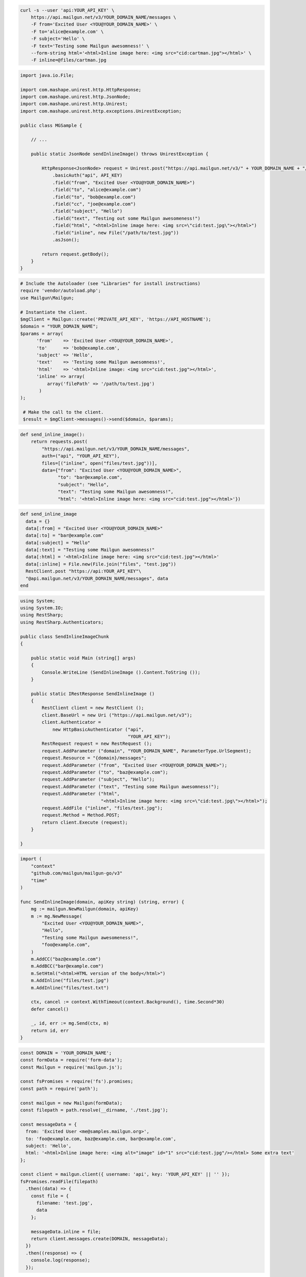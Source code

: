 
.. code-block:: bash

  curl -s --user 'api:YOUR_API_KEY' \
      https://api.mailgun.net/v3/YOUR_DOMAIN_NAME/messages \
      -F from='Excited User <YOU@YOUR_DOMAIN_NAME>' \
      -F to='alice@example.com' \
      -F subject='Hello' \
      -F text='Testing some Mailgun awesomness!' \
      --form-string html='<html>Inline image here: <img src="cid:cartman.jpg"></html>' \
      -F inline=@files/cartman.jpg

.. code-block:: java

 import java.io.File;

 import com.mashape.unirest.http.HttpResponse;
 import com.mashape.unirest.http.JsonNode;
 import com.mashape.unirest.http.Unirest;
 import com.mashape.unirest.http.exceptions.UnirestException;

 public class MGSample {

     // ...

     public static JsonNode sendInlineImage() throws UnirestException {

         HttpResponse<JsonNode> request = Unirest.post("https://api.mailgun.net/v3/" + YOUR_DOMAIN_NAME + "/messages")
             .basicAuth("api", API_KEY)
             .field("from", "Excited User <YOU@YOUR_DOMAIN_NAME>")
             .field("to", "alice@example.com")
             .field("to", "bob@example.com")
             .field("cc", "joe@example.com")
             .field("subject", "Hello")
             .field("text", "Testing out some Mailgun awesomeness!")
             .field("html", "<html>Inline image here: <img src=\"cid:test.jpg\"></html>")
             .field("inline", new File("/path/to/test.jpg"))
             .asJson();

         return request.getBody();
     }
 }

.. code-block:: php

 # Include the Autoloader (see "Libraries" for install instructions)
 require 'vendor/autoload.php';
 use Mailgun\Mailgun;

 # Instantiate the client.
 $mgClient = Mailgun::create('PRIVATE_API_KEY', 'https://API_HOSTNAME');
 $domain = "YOUR_DOMAIN_NAME";
 $params = array(
       'from'    => 'Excited User <YOU@YOUR_DOMAIN_NAME>',
       'to'      => 'bob@example.com',
       'subject' => 'Hello',
       'text'    => 'Testing some Mailgun awesomness!',
       'html'    => '<html>Inline image: <img src="cid:test.jpg"></html>',
       'inline' => array(
           array('filePath' => '/path/to/test.jpg')
        )
 );

  # Make the call to the client.
  $result = $mgClient->messages()->send($domain, $params);

.. code-block:: py

 def send_inline_image():
     return requests.post(
         "https://api.mailgun.net/v3/YOUR_DOMAIN_NAME/messages",
         auth=("api", "YOUR_API_KEY"),
         files=[("inline", open("files/test.jpg"))],
         data={"from": "Excited User <YOU@YOUR_DOMAIN_NAME>",
               "to": "bar@example.com",
               "subject": "Hello",
               "text": "Testing some Mailgun awesomness!",
               "html": '<html>Inline image here: <img src="cid:test.jpg"></html>'})

.. code-block:: rb

 def send_inline_image
   data = {}
   data[:from] = "Excited User <YOU@YOUR_DOMAIN_NAME>"
   data[:to] = "bar@example.com"
   data[:subject] = "Hello"
   data[:text] = "Testing some Mailgun awesomness!"
   data[:html] = '<html>Inline image here: <img src="cid:test.jpg"></html>'
   data[:inline] = File.new(File.join("files", "test.jpg"))
   RestClient.post "https://api:YOUR_API_KEY"\
   "@api.mailgun.net/v3/YOUR_DOMAIN_NAME/messages", data
 end

.. code-block:: csharp

 using System;
 using System.IO;
 using RestSharp;
 using RestSharp.Authenticators;

 public class SendInlineImageChunk
 {

     public static void Main (string[] args)
     {
         Console.WriteLine (SendInlineImage ().Content.ToString ());
     }

     public static IRestResponse SendInlineImage ()
     {
         RestClient client = new RestClient ();
         client.BaseUrl = new Uri ("https://api.mailgun.net/v3");
         client.Authenticator =
             new HttpBasicAuthenticator ("api",
                                         "YOUR_API_KEY");
         RestRequest request = new RestRequest ();
         request.AddParameter ("domain", "YOUR_DOMAIN_NAME", ParameterType.UrlSegment);
         request.Resource = "{domain}/messages";
         request.AddParameter ("from", "Excited User <YOU@YOUR_DOMAIN_NAME>");
         request.AddParameter ("to", "baz@example.com");
         request.AddParameter ("subject", "Hello");
         request.AddParameter ("text", "Testing some Mailgun awesomness!");
         request.AddParameter ("html",
                               "<html>Inline image here: <img src=\"cid:test.jpg\"></html>");
         request.AddFile ("inline", "files/test.jpg");
         request.Method = Method.POST;
         return client.Execute (request);
     }

 }

.. code-block:: go

 import (
     "context"
     "github.com/mailgun/mailgun-go/v3"
     "time"
 )

 func SendInlineImage(domain, apiKey string) (string, error) {
     mg := mailgun.NewMailgun(domain, apiKey)
     m := mg.NewMessage(
         "Excited User <YOU@YOUR_DOMAIN_NAME>",
         "Hello",
         "Testing some Mailgun awesomeness!",
         "foo@example.com",
     )
     m.AddCC("baz@example.com")
     m.AddBCC("bar@example.com")
     m.SetHtml("<html>HTML version of the body</html>")
     m.AddInline("files/test.jpg")
     m.AddInline("files/test.txt")

     ctx, cancel := context.WithTimeout(context.Background(), time.Second*30)
     defer cancel()

     _, id, err := mg.Send(ctx, m)
     return id, err
 }

.. code-block:: js

  const DOMAIN = 'YOUR_DOMAIN_NAME';
  const formData = require('form-data');
  const Mailgun = require('mailgun.js');

  const fsPromises = require('fs').promises;
  const path = require('path');

  const mailgun = new Mailgun(formData);
  const filepath = path.resolve(__dirname, './test.jpg');

  const messageData = {
    from: 'Excited User <me@samples.mailgun.org>',
    to: 'foo@example.com, baz@example.com, bar@example.com',
    subject: 'Hello',
    html: '<html>Inline image here: <img alt="image" id="1" src="cid:test.jpg"/></html> Some extra text'
  };

  const client = mailgun.client({ username: 'api', key: 'YOUR_API_KEY' || '' });
  fsPromises.readFile(filepath)
    .then((data) => {
      const file = {
        filename: 'test.jpg',
        data
      };

      messageData.inline = file;
      return client.messages.create(DOMAIN, messageData);
    })
    .then((response) => {
      console.log(response);
    });
